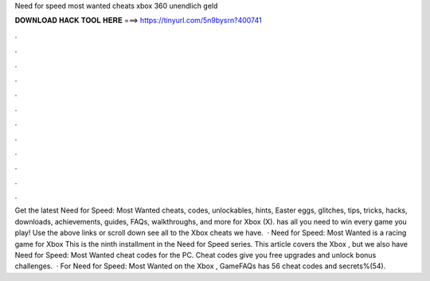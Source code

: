 Need for speed most wanted cheats xbox 360 unendlich geld

𝐃𝐎𝐖𝐍𝐋𝐎𝐀𝐃 𝐇𝐀𝐂𝐊 𝐓𝐎𝐎𝐋 𝐇𝐄𝐑𝐄 ===> https://tinyurl.com/5n9bysrn?400741

.

.

.

.

.

.

.

.

.

.

.

.

Get the latest Need for Speed: Most Wanted cheats, codes, unlockables, hints, Easter eggs, glitches, tips, tricks, hacks, downloads, achievements, guides, FAQs, walkthroughs, and more for Xbox (X).  has all you need to win every game you play! Use the above links or scroll down see all to the Xbox cheats we have.  · Need for Speed: Most Wanted is a racing game for Xbox This is the ninth installment in the Need for Speed series. This article covers the Xbox , but we also have Need for Speed: Most Wanted cheat codes for the PC. Cheat codes give you free upgrades and unlock bonus challenges.  · For Need for Speed: Most Wanted on the Xbox , GameFAQs has 56 cheat codes and secrets%(54).